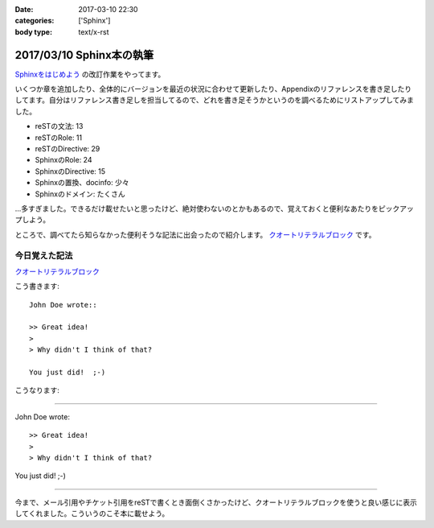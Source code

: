 :date: 2017-03-10 22:30
:categories: ['Sphinx']
:body type: text/x-rst

==========================
2017/03/10 Sphinx本の執筆
==========================

`Sphinxをはじめよう`_ の改訂作業をやってます。

.. raw:: html

   <blockquote class="twitter-tweet" data-lang="ja"><p lang="ja" dir="ltr">Sphinx本の執筆中です。セルフカンヅメです。 (@ 喫茶室ルノアール 市ヶ谷駅前店 in 千代田区, 東京都) <a href="https://t.co/Ix1FXs53z2">https://t.co/Ix1FXs53z2</a> <a href="https://t.co/qZdpZn3efF">pic.twitter.com/qZdpZn3efF</a></p>&mdash; Takayuki Shimizukawa (@shimizukawa) <a href="https://twitter.com/shimizukawa/status/840189438135271424">2017年3月10日</a></blockquote>
   <script async src="//platform.twitter.com/widgets.js" charset="utf-8"></script>


いくつか章を追加したり、全体的にバージョンを最近の状況に合わせて更新したり、Appendixのリファレンスを書き足したりしてます。自分はリファレンス書き足しを担当してるので、どれを書き足そうかというのを調べるためにリストアップしてみました。

* reSTの文法: 13
* reSTのRole: 11
* reSTのDirective: 29
* SphinxのRole: 24
* SphinxのDirective: 15
* Sphinxの置換、docinfo: 少々
* Sphinxのドメイン: たくさん

...多すぎました。できるだけ載せたいと思ったけど、絶対使わないのとかもあるので、覚えておくと便利なあたりをピックアップしよう。

ところで、調べてたら知らなかった便利そうな記法に出会ったので紹介します。
`クオートリテラルブロック`_ です。

今日覚えた記法
=================

`クオートリテラルブロック`_

こう書きます::

   John Doe wrote::

   >> Great idea!
   >
   > Why didn't I think of that?

   You just did!  ;-)

こうなります:

--------------

John Doe wrote::

>> Great idea!
>
> Why didn't I think of that?

You just did!  ;-)

--------------

今まで、メール引用やチケット引用をreSTで書くとき面倒くさかったけど、クオートリテラルブロックを使うと良い感じに表示してくれました。こういうのこそ本に載せよう。


.. _Sphinxをはじめよう: http://www.oreilly.co.jp/books/9784873116488/
.. _クオートリテラルブロック: http://docutils.sphinx-users.jp/docutils/docs/ref/rst/restructuredtext.html#quoted-literal-blocks

